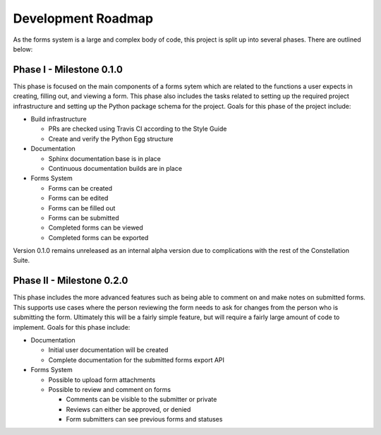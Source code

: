 Development Roadmap
===================

As the forms system is a large and complex body of code, this project
is split up into several phases.  There are outlined below:


Phase I - Milestone 0.1.0
-------------------------

This phase is focused on the main components of a forms sytem which
are related to the functions a user expects in creating, filling out,
and viewing a form.  This phase also includes the tasks related to
setting up the required project infrastructure and setting up the
Python package schema for the project.  Goals for this phase of the
project include:

* Build infrastructure

  * PRs are checked using Travis CI according to the Style Guide
  * Create and verify the Python Egg structure

* Documentation

  * Sphinx documentation base is in place
  * Continuous documentation builds are in place

* Forms System

  * Forms can be created
  * Forms can be edited
  * Forms can be filled out
  * Forms can be submitted
  * Completed forms can be viewed
  * Completed forms can be exported


Version 0.1.0 remains unreleased as an internal alpha version due to
complications with the rest of the Constellation Suite.
    
Phase II - Milestone 0.2.0
--------------------------

This phase includes the more advanced features such as being able to
comment on and make notes on submitted forms.  This supports use cases
where the person reviewing the form needs to ask for changes from the
person who is submitting the form.  Ultimately this will be a fairly
simple feature, but will require a fairly large amount of code to
implement.  Goals for this phase include:

* Documentation

  * Initial user documentation will be created
  * Complete documentation for the submitted forms export API

* Forms System

  * Possible to upload form attachments
  * Possible to review and comment on forms

    * Comments can be visible to the submitter or private
    * Reviews can either be approved, or denied
    * Form submitters can see previous forms and statuses
